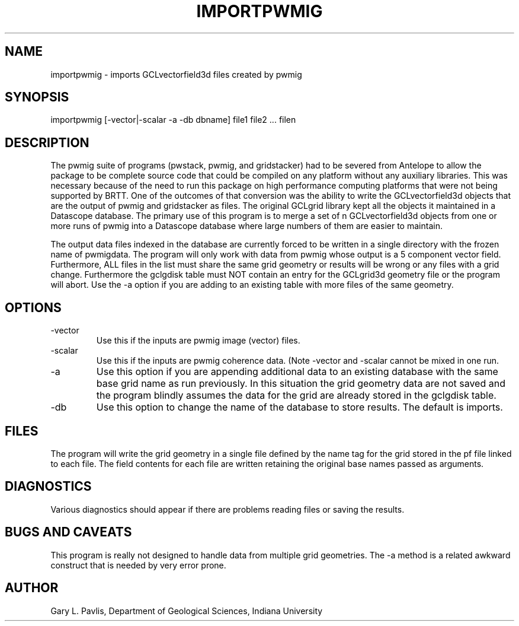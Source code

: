.TH IMPORTPWMIG  1
.SH NAME
importpwmig - imports GCLvectorfield3d files created by pwmig
.SH SYNOPSIS
.nf
importpwmig [-vector|-scalar -a -db dbname] file1 file2 ... filen
.fi
.SH DESCRIPTION
.LP
The pwmig suite of programs (pwstack, pwmig, and gridstacker) had to be 
severed from Antelope to allow the package to be complete source code 
that could be compiled on any platform without any auxiliary libraries.   
This was necessary because of the need to run this package on high performance
computing platforms that were not being supported by BRTT.  One of the outcomes
of that conversion was the ability to write the GCLvectorfield3d objects 
that are the output of pwmig and gridstacker as files.   The original 
GCLgrid library kept all the objects it maintained in a Datascope database.  
The primary use of this program is to merge a set of n GCLvectorfield3d
objects from one or more runs of pwmig into a Datascope database where
large numbers of them are easier to maintain.  
.LP
The output data files indexed in the database are currently forced to be written in 
a single directory with the frozen name of pwmigdata.   The program will only work
with data from pwmig whose output is a 5 component vector field.
Furthermore, ALL files in the list must share the same grid geometry or results
will be wrong or any files with a grid change.   Furthermore the gclgdisk 
table must NOT contain an entry for the GCLgrid3d geometry file or the program
will abort.  Use the -a option if you are adding to an existing table with 
more files of the same geometry.
.SH OPTIONS
.IP -vector
Use this if the inputs are pwmig image (vector) files.
.IP -scalar
Use this if the inputs are pwmig coherence data.  (Note -vector and -scalar
cannot be mixed in one run.
.IP -a
Use this option if you are appending additional data to an existing 
database with the same base grid name as run previously.   
In this situation the grid geometry data are not saved and the program 
blindly assumes the data for the grid are already stored in the gclgdisk table.
.IP -db
Use this option to change the name of the database to store results.  
The default is imports.
.SH FILES
.LP
The program will write the grid geometry in a single file defined by the name
tag for the grid stored in the pf file linked to each file.   The field contents
for each file are written retaining the original base names passed as arguments.
.SH DIAGNOSTICS
.LP
Various diagnostics should appear if there are problems reading files or 
saving the results.
.SH "BUGS AND CAVEATS"
.LP
This program is really not designed to handle data from multiple grid 
geometries.  The -a method is a related awkward construct that is needed
by very error prone.
.SH AUTHOR
Gary L. Pavlis, Department of Geological Sciences, Indiana University
